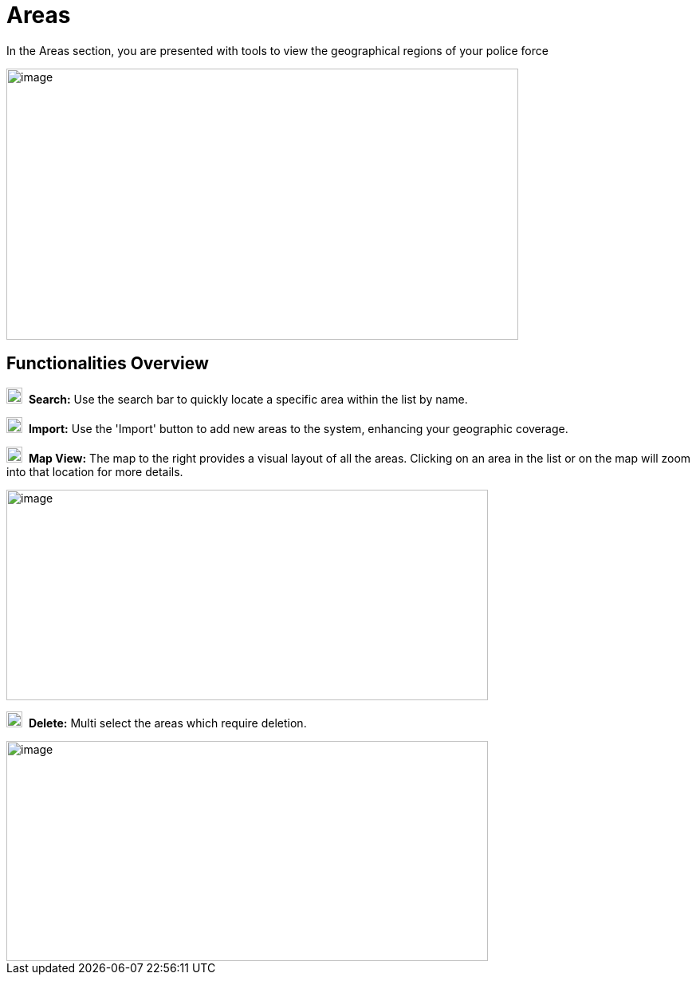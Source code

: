 [[areas]]
= Areas

In the Areas section, you are presented with tools to view the
geographical regions of your police force

{blank}

image::media/media/image46.png[image,width=642,height=340,role="image-custom"]

{blank}

== Functionalities Overview

image:media/icon/1.svg[selcting officer, 20, 20]&#160; *Search:* Use the search bar to quickly locate a specific area
within the list by name.

image:media/icon/2.svg[selcting officer, 20, 20]&#160; *Import:* Use the 'Import' button to add new areas to the system,
enhancing your geographic coverage.

image:media/icon/3.svg[selcting officer, 20, 20]&#160; *Map View:* The map to the right provides a visual layout of all the
areas. Clicking on an area in the list or on the map will zoom into that
location for more details.

{blank}

image::media/media/image47.png[image,width=604,height=264,role="image-custom"]

{blank}

image:media/icon/4.svg[selcting officer, 20, 20]&#160; *Delete:* Multi select the areas which require deletion.

{blank}

image::media/media/image48.png[image,width=604,height=276,role="image-custom"]